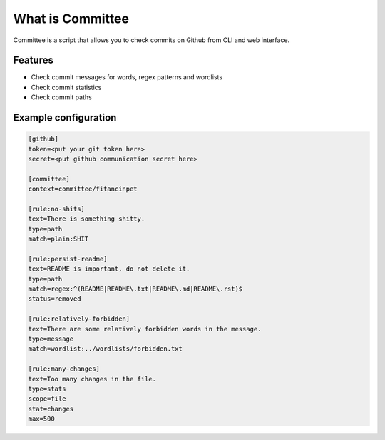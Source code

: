 *****************
What is Committee
*****************

Committee is a script that allows you to check commits on Github from CLI and web interface.

Features
========

- Check commit messages for words, regex patterns and wordlists
- Check commit statistics
- Check commit paths

.. _Example Config:

Example configuration
=====================
.. code-block:: cfg

    [github]
    token=<put your git token here>
    secret=<put github communication secret here>
    
    [committee]
    context=committee/fitancinpet
    
    [rule:no-shits]
    text=There is something shitty.
    type=path
    match=plain:SHIT
    
    [rule:persist-readme]
    text=README is important, do not delete it.
    type=path
    match=regex:^(README|README\.txt|README\.md|README\.rst)$
    status=removed
    
    [rule:relatively-forbidden]
    text=There are some relatively forbidden words in the message.
    type=message
    match=wordlist:../wordlists/forbidden.txt
    
    [rule:many-changes]
    text=Too many changes in the file.
    type=stats
    scope=file
    stat=changes
    max=500
